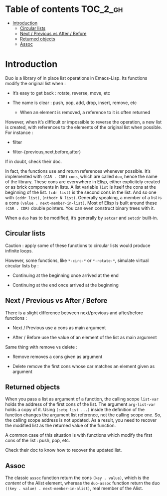 
#+STARTUP: showall

* Table of contents                                                     :TOC_2_gh:
- [[#introduction][Introduction]]
  - [[#circular-lists][Circular lists]]
  - [[#next--previous-vs-after--before][Next / Previous vs After / Before]]
  - [[#returned-objects][Returned objects]]
  - [[#assoc][Assoc]]

* Introduction

Duo is a library of in place list operations in Emacs-Lisp. Its functions modify the
original list when :

  - It’s easy to get back : rotate, reverse, move, etc

  - The name is clear : push, pop, add, drop, insert, remove, etc

    + When an element is removed, a reference to it is often returned

However, when it’s difficult or impossible to reverse the operation, a
new list is created, with references to the elements of the original
list when possible. For instance :

  - filter

  - filter-{previous,next,before,after}

If in doubt, check their doc.

In fact, the functions use and return references whenever possible.
It’s implemented with =(CAR . CDR)= =cons=, which are called =duo=,
hence the name of the library. These cons are everywhere in Elisp,
either explicitely created or as brick components in lists. A list
variable =list= is itself the cons at the beginning of the list.
=(cdr list)= is the second cons in the list. And so one with
=(cddr list)=, =(nthcdr N list)=. Generally speaking, a member
of a list is a cons =(value . next-member-in-list)=. Most of Elisp
is built around these =(CAR . CDR)= double pointers. You can even
construct binary trees with it.

When a =duo= has to be modified, it’s generally by =setcar= and
=setcdr= built-in.


** Circular lists

Caution : apply some of these functions to circular lists would
produce infinite loops.

However, some functions, like =*-circ-*= or =*-rotate-*=, simulate
virtual circular lists by :

  - Continuing at the beginning once arrived at the end

  - Continuing at the end once arrived at the beginning


** Next / Previous vs After / Before

There is a slight difference between next/previous and after/before
functions :

  - Next / Previous use a cons as main argument

  - After / Before use the value of an element of the list as main argument

Same thing with remove vs delete :

  - Remove removes a cons given as argument

  - Delete remove the first cons whose car matches an element given as argument


** Returned objects

When you pass a list as argument of a function, the calling scope
=list-var= holds the address of the first cons of the list. The
argument =arg-list-var= holds a copy of it. Using ~(setq list ...)~
inside the definition of the function changes the argument list
reference, not the calling scope one. So, the calling scope address is
not updated. As a result, you need to recover the modified list as the
returned value of the function.

A common case of this situation is with functions which modify the
first cons of the list : push, pop, etc.

Check their doc to know how to recover the updated list.


** Assoc

The classic =assoc= function return the cons =(key . value)=, which is
the /content/ of the Alist element, whereas the =duo-assoc= function
return the duo =((key . value) . next-member-in-alist)=, real member of
the Alist.
